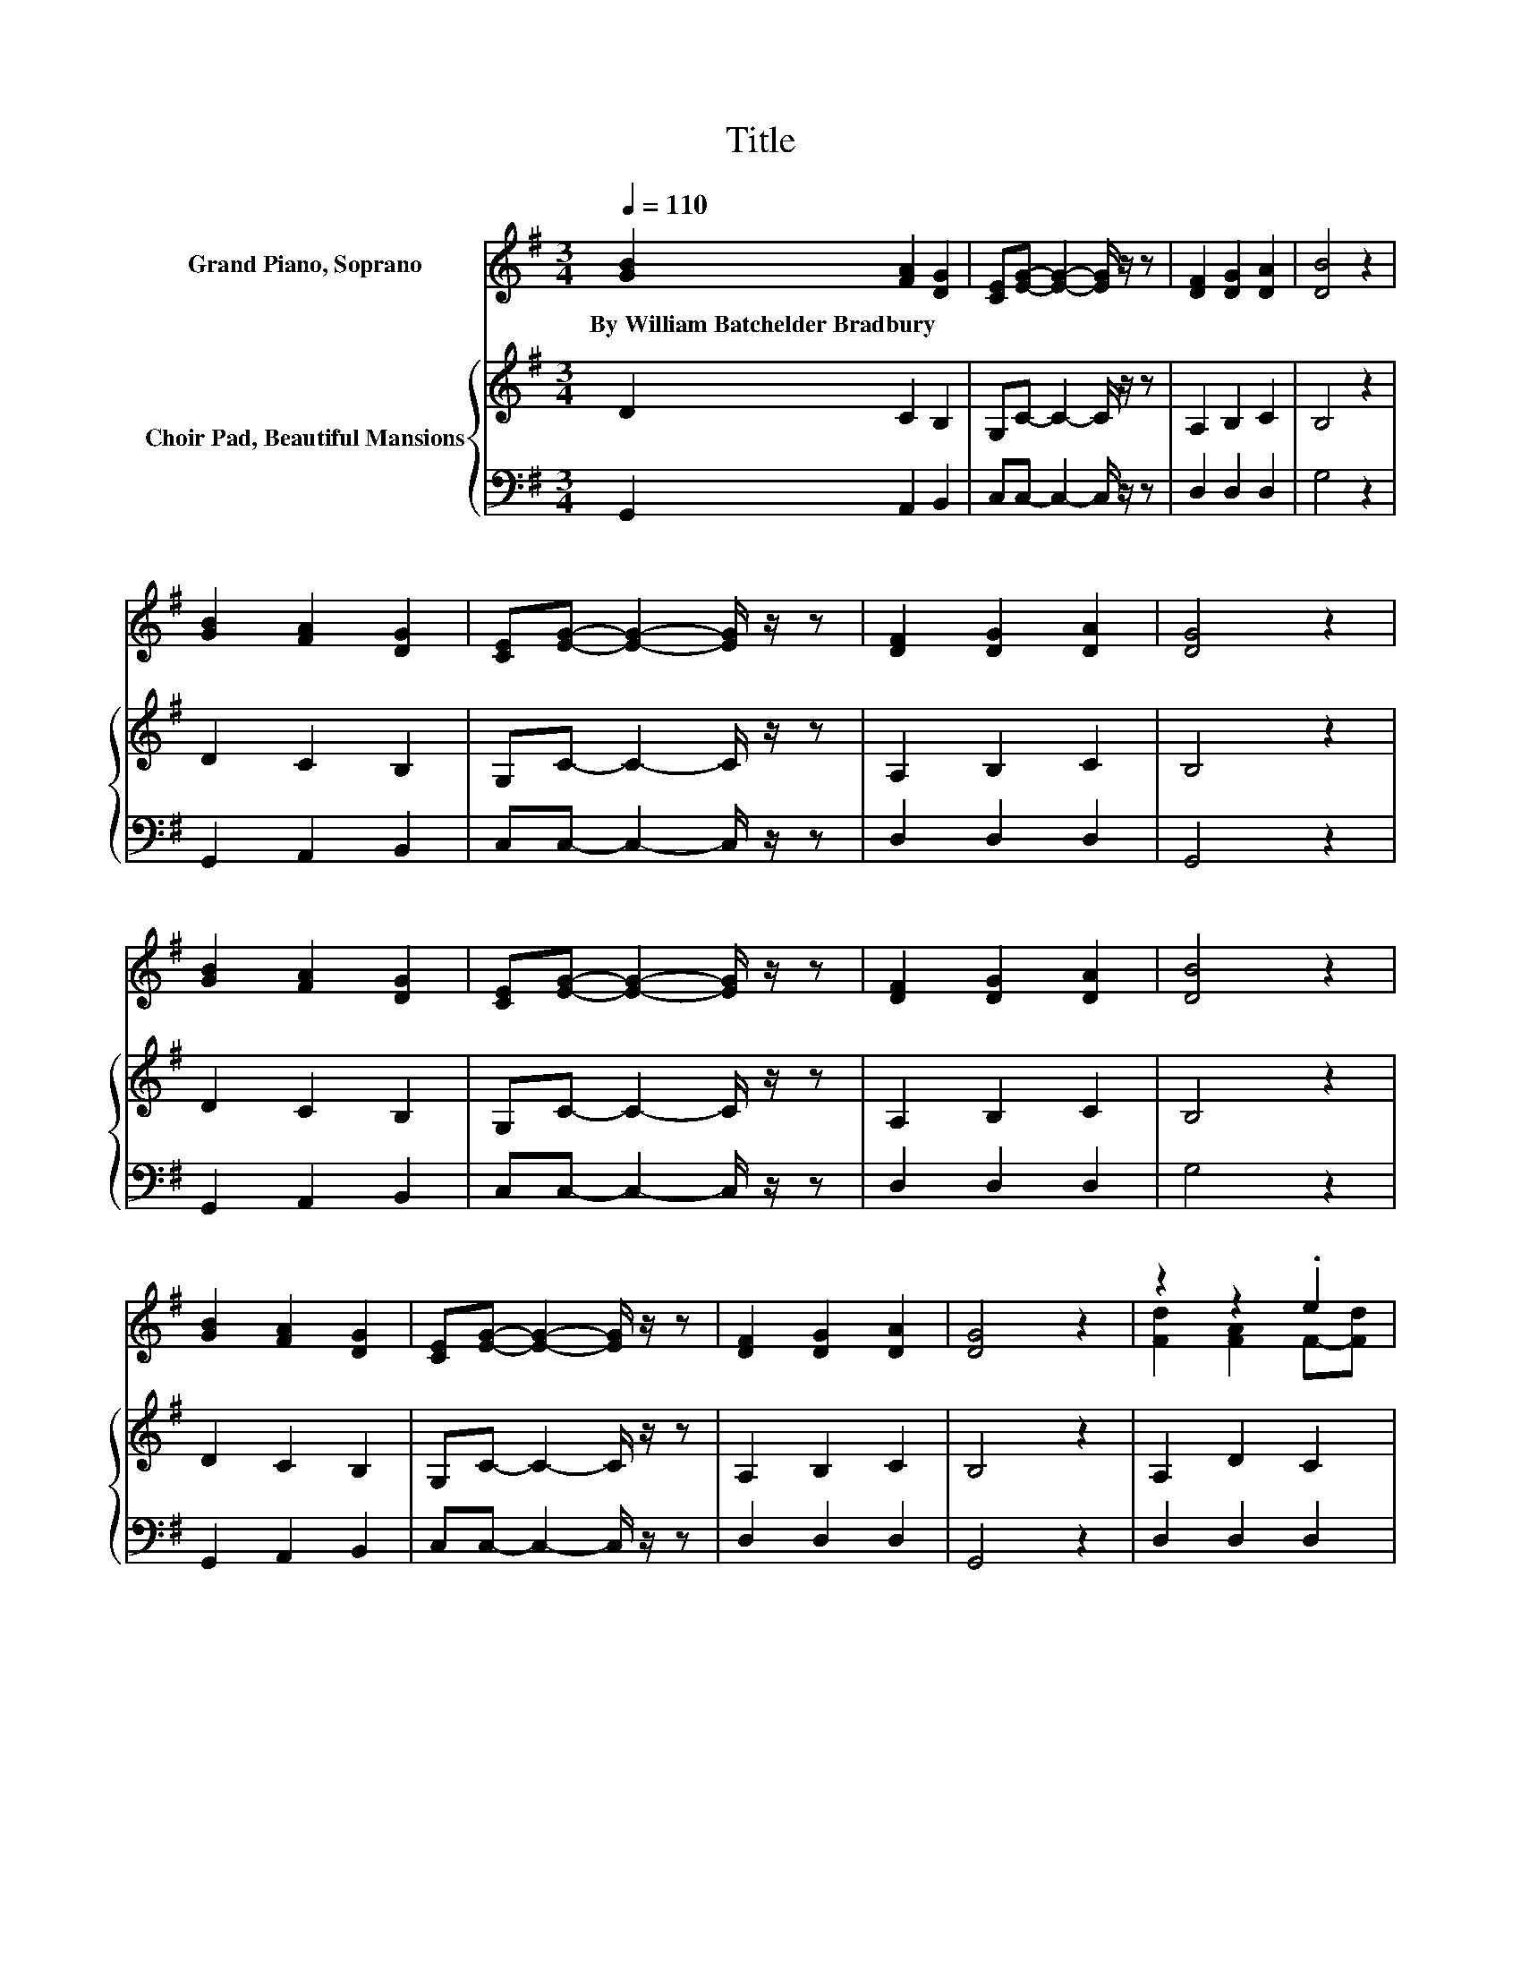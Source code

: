 X:1
T:Title
%%score ( 1 2 ) { 3 | 4 }
L:1/8
Q:1/4=110
M:3/4
K:G
V:1 treble nm="Grand Piano, Soprano"
V:2 treble 
V:3 treble nm="Choir Pad, Beautiful Mansions"
V:4 bass 
V:1
 [GB]2 [FA]2 [DG]2 | [CE][EG]- [EG]2- [EG]/ z/ z | [DF]2 [DG]2 [DA]2 | [DB]4 z2 | %4
w: By~William~Batchelder~Bradbury * *||||
 [GB]2 [FA]2 [DG]2 | [CE][EG]- [EG]2- [EG]/ z/ z | [DF]2 [DG]2 [DA]2 | [DG]4 z2 | %8
w: ||||
 [GB]2 [FA]2 [DG]2 | [CE][EG]- [EG]2- [EG]/ z/ z | [DF]2 [DG]2 [DA]2 | [DB]4 z2 | %12
w: ||||
 [GB]2 [FA]2 [DG]2 | [CE][EG]- [EG]2- [EG]/ z/ z | [DF]2 [DG]2 [DA]2 | [DG]4 z2 | z2 z2 .e2 | %17
w: |||||
 [Gd]2 G2 [Gd]2 | z2 z2 .e2 | .d2 .e2 z2 | [GB]2 [FA]2 [DG]2 | [CE][EG]- [EG]2- [EG]/ z/ z | %22
w: |||||
 [DF]2 [DG]2 [DA]2 | [DG]6- | [DG]2 z2 z2 |] %25
w: |||
V:2
 x6 | x6 | x6 | x6 | x6 | x6 | x6 | x6 | x6 | x6 | x6 | x6 | x6 | x6 | x6 | x6 | %16
 [Fd]2 [FA]2 F-[Fd] | x6 | [Fd][Fd] [Fd]2 F-[Fd] | G-[GB] G-[Gd] [Ac][FA] | x6 | x6 | x6 | x6 | %24
 x6 |] %25
V:3
 D2 C2 B,2 | G,C- C2- C/ z/ z | A,2 B,2 C2 | B,4 z2 | D2 C2 B,2 | G,C- C2- C/ z/ z | A,2 B,2 C2 | %7
 B,4 z2 | D2 C2 B,2 | G,C- C2- C/ z/ z | A,2 B,2 C2 | B,4 z2 | D2 C2 B,2 | G,C- C2- C/ z/ z | %14
 A,2 B,2 C2 | B,4 z2 | A,2 D2 C2 | B,2 B,2 B,2 | CC C2 C2 | B,D CB, D2 | D2 C2 B,2 | %21
 G,C- C2- C/ z/ z | A,2 B,2 C2 | B,6- | B,2 z2 z2 |] %25
V:4
 G,,2 A,,2 B,,2 | C,C,- C,2- C,/ z/ z | D,2 D,2 D,2 | G,4 z2 | G,,2 A,,2 B,,2 | %5
 C,C,- C,2- C,/ z/ z | D,2 D,2 D,2 | G,,4 z2 | G,,2 A,,2 B,,2 | C,C,- C,2- C,/ z/ z | D,2 D,2 D,2 | %11
 G,4 z2 | G,,2 A,,2 B,,2 | C,C,- C,2- C,/ z/ z | D,2 D,2 D,2 | G,,4 z2 | D,2 D,2 D,2 | %17
 G,2 G,2 G,2 | D,D, D,2 D,2 | G,2 G,2 D,2 | G,,2 A,,2 B,,2 | C,C,- C,2- C,/ z/ z | D,2 D,2 D,2 | %23
 G,,6- | G,,2 z2 z2 |] %25

